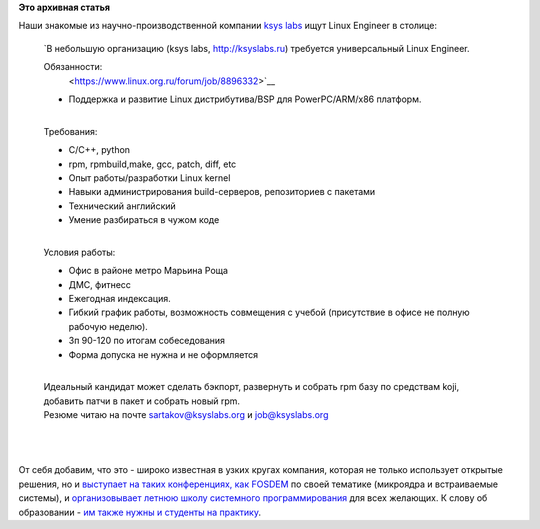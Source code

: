.. title: Вакансия в компании ksys labs.
.. slug: Вакансия-в-компании-ksys-labs
.. date: 2013-03-01 10:58:39
.. tags:
.. category:
.. link:
.. description:
.. type: text
.. author: Peter Lemenkov

**Это архивная статья**


| Наши знакомые из научно-производственной компании `ksys
  labs <http://ksyslabs.ru/>`__ ищут Linux Engineer в столице:

    `В небольшую организацию (ksys labs, http://ksyslabs.ru) требуется
    универсальный Linux Engineer.

    Обязанности:
     <https://www.linux.org.ru/forum/job/8896332>`__

    -  Поддержка и развитие Linux дистрибутива/BSP для PowerPC/ARM/x86
       платформ.


    | 
    | Требования:

    -  C/C++, python
    -  rpm, rpmbuild,make, gcc, patch, diff, etc
    -  Опыт работы/разработки Linux kernel
    -  Навыки администрирования build-серверов, репозиториев с пакетами
    -  Технический английский
    -  Умение разбираться в чужом коде

    | 
    | Условия работы:

    -  Офис в районе метро Марьина Роща
    -  ДМС, фитнесс
    -  Ежегодная индексация.

    -  Гибкий график работы, возможность совмещения с учебой
       (присутствие в офисе не полную рабочую неделю).

    -  Зп 90-120 по итогам собеседования
    -  Форма допуска не нужна и не оформляется

    | 
    | Идеальный кандидат может сделать бэкпорт, развернуть и собрать rpm
      базу по средствам koji, добавить патчи в пакет и собрать новый
      rpm.

    | Резюме читаю на почте sartakov@ksyslabs.org и job@ksyslabs.org

| 

|image0|

| 
| От себя добавим, что это - широко известная в узких кругах компания,
  которая не только использует открытые решения, но и `выступает на
  таких конференциях, как
  FOSDEM <https://fosdem.org/2013/schedule/speaker/sartakov_a_vasily/>`__
  по своей тематике (микроядра и встраиваемые системы), и
  `организовывает летнюю школу системного
  программирования <http://ksyslabs.ru/index.php?nn=4>`__ для всех
  желающих. К слову об образовании - `им также нужны и студенты на
  практику <https://www.linux.org.ru/forum/job/8876828>`__.


.. |image0| image:: http://i.imgur.com/HhTef.gif

